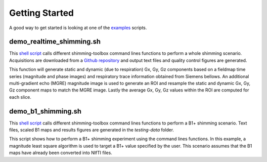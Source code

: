 Getting Started
===============

A good way to get started is looking at one of the `examples <https://github.com/shimming-toolbox/shimming-toolbox/tree/master/examples>`__ scripts.

demo_realtime_shimming.sh
--------------------------

This  `shell script <https://github.com/shimming-toolbox/shimming-toolbox/blob/master/examples/demo_realtime_shimming.sh>`__ calls different shimming-toolbox command lines functions to perform a whole shimming scenario. Acquisitions are downloaded from a `Github repository <https://github.com/shimming-toolbox/data-testing>`__ and output text files and quality control figures are generated.

This function will generate static and dynamic (due to respiration) Gx, Gy, Gz components based on a fieldmap time
series (magnitude and phase images) and respiratory trace information obtained from Siemens bellows. An additional
multi-gradient echo (MGRE) magnitude image is used to generate an ROI and resample the static and dynamic Gx, Gy, Gz
component maps to match the MGRE image. Lastly the average Gx, Gy, Gz values within the ROI are computed for each
slice.

demo_b1_shimming.sh
--------------------------

This  `shell script <https://github.com/shimming-toolbox/shimming-toolbox/blob/master/examples/demo_b1_shimming.sh>`__
calls different shimming-toolbox command lines functions to perform a B1+ shimming scenario. Text files, scaled B1 maps
and results figures are generated in the `testing-data` folder.

This script shows how to perform a B1+ shimming experiment using the command lines functions. In this example, a
magnitude least square algorithm is used to target a B1+ value specified by the user. This scenario assumes that the
B1 maps have already been converted into NIfTI files.